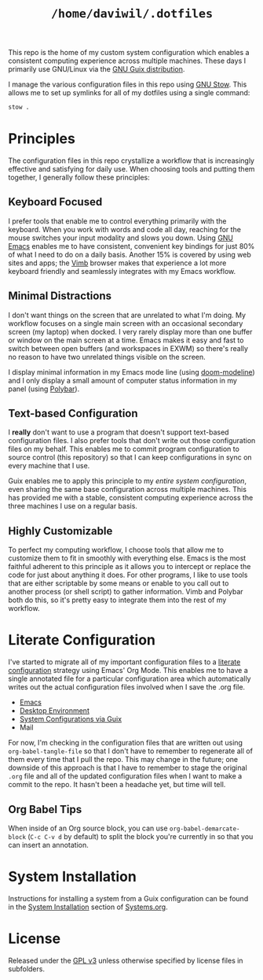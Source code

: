 #+TITLE: =/home/daviwil/.dotfiles=

This repo is the home of my custom system configuration which enables a consistent computing experience across multiple machines.  These days I primarily use GNU/Linux via the [[https://guix.gnu.org][GNU Guix distribution]].

I manage the various configuration files in this repo using [[https://www.gnu.org/software/stow/][GNU Stow]].  This allows me to set up symlinks for all of my dotfiles using a single command:

#+BEGIN_SRC sh
stow .
#+END_SRC

* Principles

The configuration files in this repo crystallize a workflow that is increasingly effective and satisfying for daily use.  When choosing tools and putting them together, I generally follow these principles:

** Keyboard Focused

I prefer tools that enable me to control everything primarily with the keyboard.  When you work with words and code all day, reaching for the mouse switches your input modality and slows you down.  Using [[https://www.gnu.org/software/emacs/][GNU Emacs]] enables me to have consistent, convenient key bindings for just 80% of what I need to do on a daily basis.  Another 15% is covered by using web sites and apps; the [[https://fanglingsu.github.io/vimb/][Vimb]] browser makes that experience a lot more keyboard friendly and seamlessly integrates with my Emacs workflow.

** Minimal Distractions

I don't want things on the screen that are unrelated to what I'm doing.  My workflow focuses on a single main screen with an occasional secondary screen (my laptop) when docked.  I very rarely display more than one buffer or window on the main screen at a time.  Emacs makes it easy and fast to switch between open buffers (and workspaces in EXWM) so there's really no reason to have two unrelated things visible on the screen.

I display minimal information in my Emacs mode line (using [[https://github.com/seagle0128/doom-modeline][doom-modeline]]) and I only display a small amount of computer status information in my panel (using [[https://polybar.github.io/][Polybar]]).

** Text-based Configuration

I *really* don't want to use a program that doesn't support text-based configuration files.  I also prefer tools that don't write out those configuration files on my behalf.  This enables me to commit program configuration to source control (this repository) so that I can keep configurations in sync on every machine that I use.

Guix enables me to apply this principle to my /entire system configuration/, even sharing the same base configuration across multiple machines.  This has provided me with a stable, consistent computing experience across the three machines I use on a regular basis.

** Highly Customizable

To perfect my computing workflow, I choose tools that allow me to customize them to fit in smoothly with everything else.  Emacs is the most faithful adherent to this principle as it allows you to intercept or replace the code for just about anything it does.  For other programs, I like to use tools that are either scriptable by some means or enable to you call out to another process (or shell script) to gather information.  Vimb and Polybar both do this, so it's pretty easy to integrate them into the rest of my workflow.

* Literate Configuration

I've started to migrate all of my important configuration files to a [[https://leanpub.com/lit-config/read][literate configuration]] strategy using Emacs' Org Mode.  This enables me to have a single annotated file for a particular configuration area which automatically writes out the actual configuration files involved when I save the .org file.

- [[file:Emacs.org][Emacs]]
- [[file:Desktop.org][Desktop Environment]]
- [[file:Systems.org][System Configurations via Guix]]
- Mail

For now, I'm checking in the configuration files that are written out using =org-babel-tangle-file= so that I don't have to remember to regenerate all of them every time that I pull the repo.  This may change in the future; one downside of this approach is that I have to remember to stage the original =.org= file and all of the updated configuration files when I want to make a commit to the repo.  It hasn't been a headache yet, but time will tell.

** Org Babel Tips

When inside of an Org source block, you can use =org-babel-demarcate-block= (=C-c C-v d= by default) to split the block you're currently in so that you can insert an annotation.

* System Installation

Instructions for installing a system from a Guix configuration can be found in the [[file:Systems.org::*System Installation][System Installation]] section of [[file:Systems.org][Systems.org]].

* License

Released under the [[./LICENSE][GPL v3]] unless otherwise specified by license files in
subfolders.
